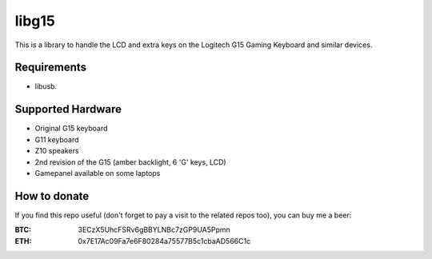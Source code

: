 libg15
======

This is a library to handle the LCD and extra keys on the Logitech G15 Gaming
Keyboard and similar devices.

============
Requirements
============

- libusb.

==================
Supported Hardware
==================

- Original G15 keyboard
- G11 keyboard
- Z10 speakers
- 2nd revision of the G15 (amber backlight, 6 'G' keys, LCD)
- Gamepanel available on some laptops

=============
How to donate
=============

If you find this repo useful (don't forget to pay a visit to the related
repos too), you can buy me a beer:

:BTC: 3ECzX5UhcFSRv6gBBYLNBc7zGP9UA5Ppmn

:ETH: 0x7E17Ac09Fa7e6F80284a75577B5c1cbaAD566C1c
